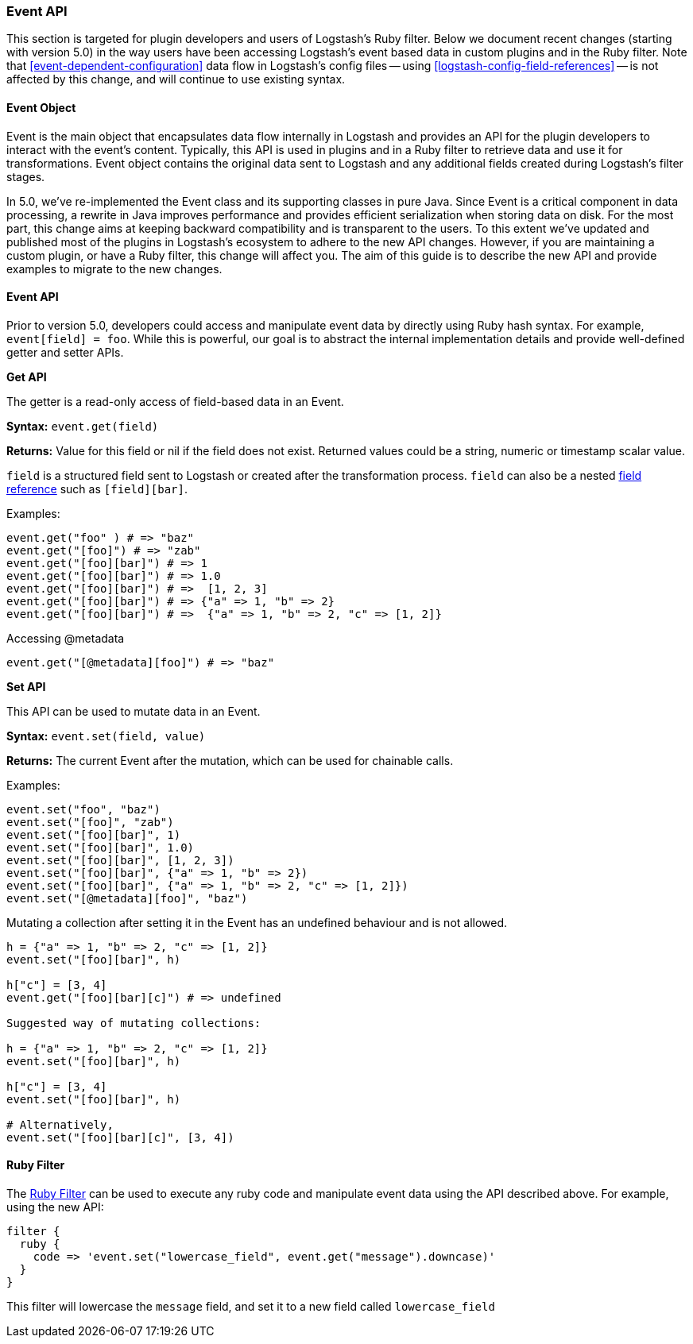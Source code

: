 [[event-api]]
=== Event API

This section is targeted for plugin developers and users of Logstash's Ruby filter. Below we document recent 
changes (starting with version 5.0) in the way users have been accessing Logstash's event based data in 
custom plugins and in the Ruby filter. Note that <<event-dependent-configuration>> 
data flow in Logstash's config files -- using <<logstash-config-field-references>> -- is 
not affected by this change, and will continue to use existing syntax.

[float]
==== Event Object

Event is the main object that encapsulates data flow internally in Logstash and provides an API for the plugin 
developers to interact with the event's content. Typically, this API is used in plugins and in a Ruby filter to 
retrieve data and use it for transformations. Event object contains the original data sent to Logstash and any additional 
fields created during Logstash's filter stages.

In 5.0, we've re-implemented the Event class and its supporting classes in pure Java. Since Event is a critical component 
in data processing,  a rewrite in Java improves performance and provides efficient serialization when storing data on disk. For the most part, this change aims at keeping backward compatibility and is transparent to the users. To this extent we've updated and published most of the plugins in Logstash's ecosystem to adhere to the new API changes. However, if you are maintaining a custom plugin, or have a Ruby filter, this change will affect you. The aim of this guide is to describe the new API and provide examples to migrate to the new changes.

[float]
==== Event API

Prior to version 5.0, developers could access and manipulate event data by directly using Ruby hash syntax. For 
example, `event[field] = foo`. While this is powerful, our goal is to abstract the internal implementation details 
and provide well-defined getter and setter APIs.

**Get API**

The getter is a read-only access of field-based data in an Event.

**Syntax:** `event.get(field)`

**Returns:** Value for this field or nil if the field does not exist. Returned values could be a string, 
numeric or timestamp scalar value.

`field` is a structured field sent to Logstash or created after the transformation process. `field` can also 
be a nested <<field-references,field reference>> such as `[field][bar]`.

Examples:

[source,ruby]
--------------------------------------------------
event.get("foo" ) # => "baz"
event.get("[foo]") # => "zab"
event.get("[foo][bar]") # => 1
event.get("[foo][bar]") # => 1.0
event.get("[foo][bar]") # =>  [1, 2, 3]
event.get("[foo][bar]") # => {"a" => 1, "b" => 2}
event.get("[foo][bar]") # =>  {"a" => 1, "b" => 2, "c" => [1, 2]}
--------------------------------------------------

Accessing @metadata

[source,ruby]
--------------------------------------------------
event.get("[@metadata][foo]") # => "baz"
--------------------------------------------------

**Set API**

This API can be used to mutate data in an Event. 

**Syntax:** `event.set(field, value)`

**Returns:**  The current Event  after the mutation, which can be used for chainable calls.

Examples:

[source,ruby]
--------------------------------------------------
event.set("foo", "baz")
event.set("[foo]", "zab")
event.set("[foo][bar]", 1)
event.set("[foo][bar]", 1.0)
event.set("[foo][bar]", [1, 2, 3])
event.set("[foo][bar]", {"a" => 1, "b" => 2})
event.set("[foo][bar]", {"a" => 1, "b" => 2, "c" => [1, 2]})
event.set("[@metadata][foo]", "baz")
--------------------------------------------------

Mutating a collection after setting it in the Event has an undefined behaviour and is not allowed.

[source,ruby]
--------------------------------------------------
h = {"a" => 1, "b" => 2, "c" => [1, 2]}
event.set("[foo][bar]", h)

h["c"] = [3, 4]
event.get("[foo][bar][c]") # => undefined

Suggested way of mutating collections:

h = {"a" => 1, "b" => 2, "c" => [1, 2]}
event.set("[foo][bar]", h)

h["c"] = [3, 4]
event.set("[foo][bar]", h)

# Alternatively,
event.set("[foo][bar][c]", [3, 4]) 
--------------------------------------------------

[float]
==== Ruby Filter

The <<plugins-filters-ruby,Ruby Filter>> can be used to execute any ruby code and manipulate event data using the 
API described above. For example, using the new API:

[source,ruby]
--------------------------------------------------
filter {
  ruby {
    code => 'event.set("lowercase_field", event.get("message").downcase)'
  }  
}    
--------------------------------------------------

This filter will lowercase the `message` field, and set it to a new field called `lowercase_field`

